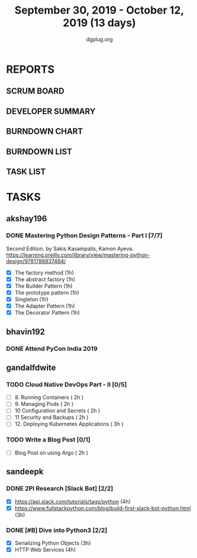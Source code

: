 #+TITLE: September 30, 2019 - October 12, 2019 (13 days)
#+AUTHOR: dgplug.org
#+EMAIL: users@lists.dgplug.org
#+PROPERTY: Effort_ALL 0 0:05 0:10 0:30 1:00 2:00 3:00 4:00
#+COLUMNS: %35ITEM %TASKID %OWNER %3PRIORITY %TODO %5ESTIMATED{+} %3ACTUAL{+}
* REPORTS
** SCRUM BOARD
#+BEGIN: block-update-board
#+END:
** DEVELOPER SUMMARY
#+BEGIN: block-update-summary
#+END:
** BURNDOWN CHART
#+BEGIN: block-update-graph
#+END:
** BURNDOWN LIST
#+PLOT: title:"Burndown" ind:1 deps:(3 4) set:"term dumb" set:"xtics scale 0.5" set:"ytics scale 0.5" file:"burndown.plt" set:"xrange [0:17]"
#+BEGIN: block-update-burndown
#+END:
** TASK LIST
#+BEGIN: columnview :hlines 2 :maxlevel 5 :id "TASKS"
#+END:
* TASKS
  :PROPERTIES:
  :ID:       TASKS
  :SPRINTLENGTH: 13
  :SPRINTSTART: <2019-09-30 Mon>
  :wpd-akshay196: 1
  :wpd-bhavin192: 1
  :wpd-gandalfdwite: 1
  :wpd-sandeepk: 1.84
  :END:
** akshay196
*** DONE Mastering Python Design Patterns - Part I [7/7]
    CLOSED: [2019-10-14 Mon 13:31]
    :PROPERTIES:
    :ESTIMATED: 13
    :ACTUAL:   4.30
    :OWNER: akshay196
    :ID: READ.1569864940
    :TASKID: READ.1569864940
    :END:
    :LOGBOOK:
    CLOCK: [2019-10-10 Thu 20:30]--[2019-10-10 Thu 20:59] =>  0:29
    CLOCK: [2019-10-09 Wed 18:41]--[2019-10-09 Wed 19:13] =>  0:32
    CLOCK: [2019-10-09 Wed 07:58]--[2019-10-09 Wed 08:43] =>  0:45
    CLOCK: [2019-10-08 Tue 07:01]--[2019-10-08 Tue 07:43] =>  0:42
    CLOCK: [2019-10-06 Sun 14:53]--[2019-10-06 Sun 15:29] =>  0:36
    CLOCK: [2019-10-04 Fri 07:30]--[2019-10-04 Fri 07:57] =>  0:27
    CLOCK: [2019-10-02 Wed 20:34]--[2019-10-02 Wed 21:18] =>  0:44
    CLOCK: [2019-10-02 Wed 10:39]--[2019-10-02 Wed 10:42] =>  0:03
    :END:
    Second Edition. by Sakis Kasampalis, Kamon Ayeva.
    https://learning.oreilly.com/library/view/mastering-python-design/9781788837484/
    - [X] The factory method                               (1h)
    - [X] The abstract factory                             (1h)
    - [X] The Builder Pattern                              (1h)
    - [X] The prototype pattern                            (1h)
    - [X] Singleton                                        (1h)
    - [X] The Adapter Pattern                              (1h)
    - [X] The Decorator Pattern                            (1h)
** bhavin192
*** DONE Attend PyCon India 2019
    CLOSED: [2019-10-12 Sat 18:30]
    :PROPERTIES:
    :ESTIMATED: 8
    :ACTUAL:   11.08
    :OWNER:    bhavin192
    :ID:       EVENT.1570037556
    :TASKID:   EVENT.1570037556
    :END:
    :LOGBOOK:
    CLOCK: [2019-10-12 Sat 07:45]--[2019-10-12 Sat 18:50] => 11:05
    :END:
** gandalfdwite
*** TODO Cloud Native DevOps Part - II [0/5]
    :PROPERTIES:
    :ESTIMATED: 11
    :ACTUAL:   0.00
    :OWNER: gandalfdwite
    :ID: READ.1568308423
    :TASKID: READ.1568308423
    :END:
    - [ ] 8. Running Containers                ( 2h )
    - [ ] 9. Managing Pods                     ( 2h )
    - [ ] 10 Configuration and Secrets         ( 2h )
    - [ ] 11 Security and Backups              ( 2h )
    - [ ] 12. Deploying Kubernetes Applications ( 3h )
*** TODO Write a Blog Post [0/1]
   :PROPERTIES:
   :ESTIMATED: 2
   :ACTUAL:
   :OWNER: gandalfdwite
   :ID: DO.1569769174
   :TASKID: DO.1569769174
   :END:
   - [ ] Blog Post on using Argo             ( 2h )

** sandeepk
*** DONE 2PI Research [Slack Bot] [2/2]
    :PROPERTIES:
    :ESTIMATED: 7
    :ACTUAL:   4.17
    :OWNER: sandeepk
    :ID: READ.1569958301
    :TASKID: READ.1569958301
    :END:
    :LOGBOOK:
    CLOCK: [2019-10-08 Tue 16:00]--[2019-10-08 Tue 17:40] =>  1:40
    CLOCK: [2019-10-06 Sun 17:00]--[2019-10-06 Sun 18:20] =>  1:20
    CLOCK: [2019-10-04 Fri 22:20]--[2019-10-04 Fri 23:30] =>  1:10
    :END:
    - [X] https://api.slack.com/tutorials/tags/python                             (4h)
    - [X] https://www.fullstackpython.com/blog/build-first-slack-bot-python.html  (3h)
*** DONE [#B] Dive into Python3 [2/2]
    :PROPERTIES:
    :ESTIMATED: 7 
    :ACTUAL:   6.08
    :OWNER: sandeepk
    :ID: READ.1559639223
    :TASKID: READ.1559639223
    :END:
    :LOGBOOK:
    CLOCK: [2019-10-12 Sat 22:10]--[2019-10-12 Sat 23:50] =>  1:40
    CLOCK: [2019-10-10 Thu 23:10]--[2019-10-11 Fri 00:30] =>  1:20
    CLOCK: [2019-10-09 Wed 20:40]--[2019-10-09 Wed 21:55] =>  1:15
    CLOCK: [2019-10-02 Wed 22:40]--[2019-10-02 Wed 23:30] =>  0:50
    CLOCK: [2019-10-01 Tue 22:00]--[2019-10-01 Tue 23:00] =>  1:00
    :END:
    - [X] Serializing Python Objects              (3h)
    - [X] HTTP Web Services                       (4h)



